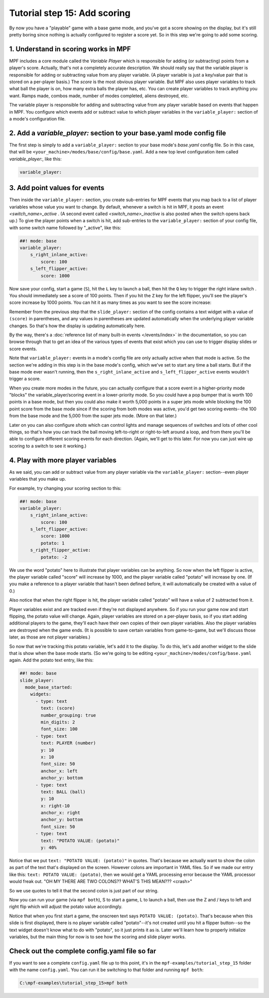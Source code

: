 Tutorial step 15: Add scoring
=============================

By now you have a "playable" game with a base game mode, and you've
got a score showing on the display, but it's still pretty boring since
nothing is actually configured to register a score yet. So in this
step we're going to add some scoring.

1. Understand in scoring works in MPF
-------------------------------------

MPF includes a core module called the *Variable Player* which is
responsible for adding (or subtracting) points from a player's
score. Actually, that's not a completely accurate description. We
should really say that the variable player is responsible for adding
or subtracting value from any player variable. (A player variable is
just a key/value pair that is stored on a per-player basis.)
The *score* is the most obvious player variable. But MPF also uses player
variables to track what ball the player is on, how many extra balls
the player has, etc. You can create player variables to track anything
you want. Ramps made, combos made, number of modes completed, aliens
destroyed, etc.

The variable player is responsible for adding and subtracting value from
any player variable based on events that happen in MPF. You configure
which events add or subtract value to which player variables in the
``variable_player:`` section of a mode's configuration file.

2. Add a *variable_player:* section to your base.yaml mode config file
----------------------------------------------------------------------

The first step is simply to add a ``variable_player:`` section to your base mode's
*base.yaml* config file. So in this case, that will be
``<your_machine>/modes/base/config/base.yaml``. Add a new top level
configuration item called *variable_player:*, like this:

.. code-block:: yaml

    variable_player:

3. Add point values for events
------------------------------

Then inside the ``variable_player:`` section, you create sub-entries for MPF
events that you map back to a list of player variables whose value you
want to change. By default, whenever a switch is hit in MPF, it posts
an event *<switch_name>_active* . (A second event called
*<switch_name>_inactive* is also posted when the switch opens back
up.) To give the player points when a switch is hit, add sub-entries
to the ``variable_player:`` section of your config file, with some switch name
followed by "_active", like this:

.. code-block:: mpf-config

    ##! mode: base
    variable_player:
        s_right_inlane_active:
            score: 100
        s_left_flipper_active:
            score: 1000

Now save your config, start a game (``S``), hit the ``L`` key to launch a ball,
then hit the ``Q`` key to trigger the right inlane switch . You
should immediately see a score of 100 points. Then if you hit the
``Z`` key for the left flipper, you'll see the player's score increase
by 1000 points. You can hit it as many times as you want to see the
score increase:

Remember from the previous step that the ``slide_player:`` section of the config
contains a text widget with a value of ``(score)`` in parentheses, and any values
in parentheses are updated automatically when the underlying player variable
changes. So that's how the display is updating automatically here.

By the way, there's a :doc:`reference list of many built-in events </events/index>`
in the documentation, so you can browse through that to get an idea of the various
types of events that exist which you can use to trigger display slides or score
events.

Note that ``variable_player:`` events in a mode's config file are only actually active when
that mode is active. So the section we're adding in this step is in the base mode's
config, which we've set to start any time a ball starts. But if the base mode ever
wasn't running, then the ``s_right_inlane_active`` and ``s_left_flipper_active`` events
wouldn't trigger a score.

When you create more modes in the future, you can actually configure
that a score event in a higher-priority mode "blocks" the variable_player/scoring
event in a lower-priority mode. So you could have a pop bumper that is
worth 100 points in a base mode, but then you could also make it worth
5,000 points in a super jets mode while blocking the 100 point score
from the base mode since if the scoring from both modes was active, you'd get
two scoring events--the 100 from the base mode and the 5,000 from the super jets mode.
(More on that later.)

Later on you can also configure *shots* which can control lights and
manage sequences of switches and lots of other cool things, so that's
how you can track the ball moving left-to-right or right-to-left
around a loop, and from there you'll be able to configure different
scoring events for each direction. (Again, we'll get to this later. For now you can
just wire up scoring to a switch to see it working.)

4. Play with more player variables
----------------------------------

As we said, you can add or subtract value from any player variable via the ``variable_player:``
section--even player variables that you make up.

For example, try changing your scoring section to this:

.. code-block:: mpf-config

    ##! mode: base
    variable_player:
        s_right_inlane_active:
            score: 100
        s_left_flipper_active:
            score: 1000
            potato: 1
        s_right_flipper_active:
            potato: -2

We use the word "potato" here to illustrate that player variables can be anything. So now when the left flipper is
active, the player variable called "score" will increase by 1000, and the player variable called "potato" will increase
by one. (If you make a reference to a player variable that hasn't been defined before, it will automatically be
created with a value of 0.)

Also notice that when the right flipper is hit, the player variable called "potato" will have a value of 2 subtracted
from it.

Player variables exist and are tracked even if they're not displayed anywhere. So if you run your game now and start
flipping, the potato value will change. Again, player variables are stored on a per-player basis, so if you start adding
additional players to the game, they'll each have their own copies of their own player variables. Also the player
variables are destroyed when the game ends. (It is possible to save certain variables from game-to-game, but we'll
discuss those later, as those are not player variables.)

So now that we're tracking this potato variable, let's add it to the display. To do this, let's add another widget to
the slide that is show when the base mode starts. (So we're going to be editing ``<your_machine>/modes/config/base.yaml``
again. Add the potato text entry, like this:

.. code-block:: mpf-config

   ##! mode: base
   slide_player:
     mode_base_started:
       widgets:
         - type: text
           text: (score)
           number_grouping: true
           min_digits: 2
           font_size: 100
         - type: text
           text: PLAYER (number)
           y: 10
           x: 10
           font_size: 50
           anchor_x: left
           anchor_y: bottom
         - type: text
           text: BALL (ball)
           y: 10
           x: right-10
           anchor_x: right
           anchor_y: bottom
           font_size: 50
         - type: text
           text: "POTATO VALUE: (potato)"
           y: 40%

Notice that we put ``text: "POTATO VALUE: (potato)"`` in quotes. That's because we actually want to show the colon as part
of the text that's displayed on the screen. However colons are important in YAML files. So if we made our entry
like this: ``text: POTATO VALUE: (potato)``, then we would get a YAML processing error because the YAML processor
would freak out. "OH MY THERE ARE TWO COLONS?? WHAT'S THIS MEAN??? <crash>"

So we use quotes to tell it that the second colon is just part of our string.

Now you can run your game (via ``mpf both``), S to start a game, L to launch a ball, then use the Z and / keys to left
and right flip which will adjust the potato value accordingly.

Notice that when you first start a game, the onscreen text says ``POTATO VALUE: (potato)``. That's because when this
slide is first displayed, there is no player variable called "potato"--it's not created until you hit a flipper
button--so the text widget doesn't know what to do with "potato", so it just prints it as is. Later we'll learn how to
properly initialize variables, but the main thing for now is to see how the scoring and slide player works.

Check out the complete config.yaml file so far
----------------------------------------------

If you want to see a complete ``config.yaml`` file up to this point, it's in the ``mpf-examples/tutorial_step_15``
folder with the name ``config.yaml``. You can run it be switching to that folder and running ``mpf both``:

.. code-block:: doscon

   C:\mpf-examples\tutorial_step_15>mpf both
